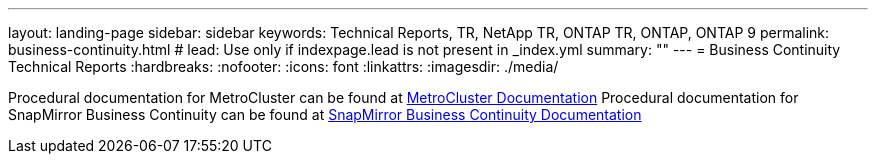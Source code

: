 ---
layout: landing-page
sidebar: sidebar
keywords: Technical Reports, TR, NetApp TR, ONTAP TR, ONTAP, ONTAP 9
permalink: business-continuity.html
# lead: Use only if indexpage.lead is not present in _index.yml
summary: ""
---
= Business Continuity Technical Reports
:hardbreaks:
:nofooter:
:icons: font
:linkattrs:
:imagesdir: ./media/

[LABEL]
====
Procedural documentation for MetroCluster can be found at link:https://docs.netapp.com/us-en/ontap-metrocluster/index.html[MetroCluster Documentation]
Procedural documentation for SnapMirror Business Continuity can be found at link:https://docs.netapp.com/us-en/ontap/smbc/index.html[SnapMirror Business Continuity Documentation]
====